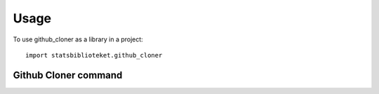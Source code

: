 =====
Usage
=====

To use github_cloner as a library in a project::

    import statsbiblioteket.github_cloner

Github Cloner command
*********************

.. argparse::
   :module: statsbiblioteket.github_cloner
   :func: create_parser
   :prog: github_cloner
